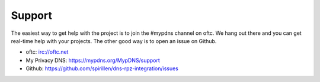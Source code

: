 Support
=======

The easiest way to get help with the project is to join the #mypdns
channel on oftc.
We hang out there and you can get real-time help with your projects.
The other good way is to open an issue on Github.

- oftc: irc://oftc.net
- My Privacy DNS: https://mypdns.org/MypDNS/support
- Github: https://github.com/spirillen/dns-rpz-integration/issues
